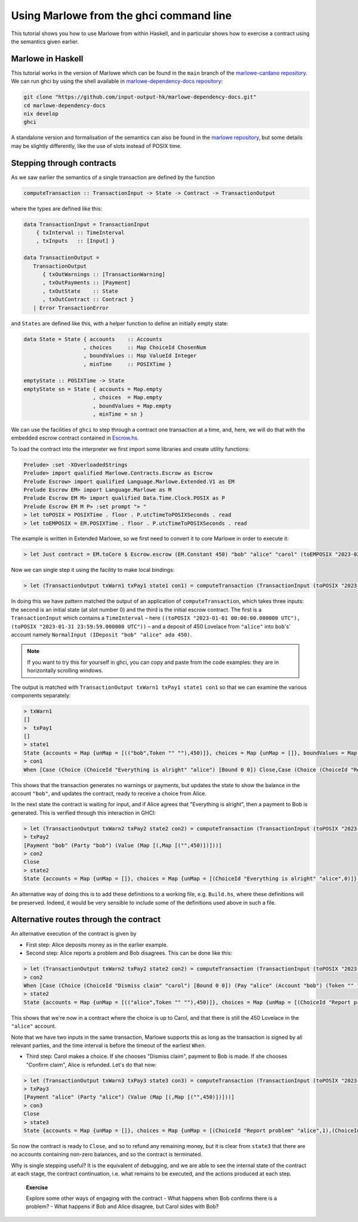 .. _using-marlowe:

Using Marlowe from the ghci command line
========================================

This tutorial shows you how to use Marlowe from within Haskell, and in
particular shows how to exercise a contract using the semantics given
earlier.

Marlowe in Haskell
------------------

This tutorial works in the version of Marlowe which can be found in the
``main`` branch of the `marlowe-cardano repository <https://github.com/input-output-hk/marlowe-cardano>`_.
We can run ghci by using the shell available in `marlowe-dependency-docs repository <https://github.com/input-output-hk/marlowe-dependency-docs>`_:

.. code:: bash

   git clone "https://github.com/input-output-hk/marlowe-dependency-docs.git"
   cd marlowe-dependency-docs
   nix develop
   ghci

A standalone version and formalisation of the semantics can also be found in
the `marlowe repository <https://github.com/input-output-hk/marlowe>`_, but
some details may be slightly differently, like the use of slots instead of POSIX time.

Stepping through contracts
--------------------------

As we saw earlier the semantics of a single transaction are defined by
the function

.. code:: haskell

   computeTransaction :: TransactionInput -> State -> Contract -> TransactionOutput

where the types are defined like this:

.. code:: haskell

   data TransactionInput = TransactionInput
       { txInterval :: TimeInterval
       , txInputs   :: [Input] }

   data TransactionOutput =
      TransactionOutput
         { txOutWarnings :: [TransactionWarning]
         , txOutPayments :: [Payment]
         , txOutState    :: State
         , txOutContract :: Contract }
      | Error TransactionError

and ``States`` are defined like this, with a helper function to define
an initially empty state:

.. code:: haskell

   data State = State { accounts    :: Accounts
                      , choices     :: Map ChoiceId ChosenNum
                      , boundValues :: Map ValueId Integer
                      , minTime     :: POSIXTime }

   emptyState :: POSIXTime -> State
   emptyState sn = State { accounts = Map.empty
                         , choices  = Map.empty
                         , boundValues = Map.empty
                         , minTime = sn }

We can use the facilities of ``ghci`` to step through a contract one
transaction at a time, and, here, we will do that with the embedded
escrow contract contained in
`Escrow.hs <https://github.com/input-output-hk/marlowe-cardano/blob/main/marlowe-contracts/src/Marlowe/Contracts/Escrow.hs>`_.

To load the contract into the interpreter we first import some libraries
and create utility functions:

.. code:: haskell

   Prelude> :set -XOverloadedStrings
   Prelude> import qualified Marlowe.Contracts.Escrow as Escrow
   Prelude Escrow> import qualified Language.Marlowe.Extended.V1 as EM
   Prelude Escrow EM> import Language.Marlowe as M
   Prelude Escrow EM M> import qualified Data.Time.Clock.POSIX as P
   Prelude Escrow EM M P> :set prompt "> "
   > let toPOSIX = POSIXTime . floor . P.utcTimeToPOSIXSeconds . read
   > let toEMPOSIX = EM.POSIXTime . floor . P.utcTimeToPOSIXSeconds . read

The example is written in Extended Marlowe, so we first need to convert it
to core Marlowe in order to execute it:

.. code:: haskell

   > let Just contract = EM.toCore $ Escrow.escrow (EM.Constant 450) "bob" "alice" "carol" (toEMPOSIX "2023-02-01 00:00:00.000000 UTC") (toEMPOSIX "2023-03-01 00:00:00.000000 UTC") (toEMPOSIX "2023-04-01 00:00:00.000000 UTC") (toEMPOSIX "2023-05-01 00:00:00.000000 UTC") :: Maybe Contract

Now we can single step it using the facility to make local bindings:

.. code:: haskell

   > let (TransactionOutput txWarn1 txPay1 state1 con1) = computeTransaction (TransactionInput (toPOSIX "2023-01-01 00:00:00.000000 UTC", toPOSIX "2023-01-31 23:59:59.000000 UTC") [NormalInput (IDeposit "bob" "alice" ada 450)]) (emptyState 0) contract

In doing this we have pattern matched the output of an application of
``computeTransaction``, which takes three inputs: the second is an
initial state (at slot number 0) and the third is the initial escrow
contract. The first is a ``TransactionInput`` which contains a
``TimeInterval`` – here ``((toPOSIX "2023-01-01 00:00:00.000000 UTC"), (toPOSIX "2023-01-31 23:59:59.000000 UTC"))`` – and
a deposit of 450 Lovelace from ``"alice"`` into ``bob``'s' account namely
``NormalInput (IDeposit "bob" "alice" ada 450)``.

.. note::

   If you want to try this for yourself in ghci, you can copy and paste
   from the code examples: they are in horizontally scrolling windows.

The output is matched with
``TransactionOutput txWarn1 txPay1 state1 con1`` so that we can examine
the various components separately:

.. code:: haskell

   > txWarn1
   []
   >  txPay1
   []
   > state1
   State {accounts = Map {unMap = [(("bob",Token "" ""),450)]}, choices = Map {unMap = []}, boundValues = Map {unMap = []}, minTime = POSIXTime {getPOSIXTime = 1672531200}}
   > con1
   When [Case (Choice (ChoiceId "Everything is alright" "alice") [Bound 0 0]) Close,Case (Choice (ChoiceId "Report problem" "alice") [Bound 1 1]) (Pay "bob" (Account "alice") (Token "" "") (Constant 450) (When [Case (Choice (ChoiceId "Confirm problem" "bob") [Bound 1 1]) Close,Case (Choice (ChoiceId "Dispute problem" "bob") [Bound 0 0]) (When [Case (Choice (ChoiceId "Dismiss claim" "carol") [Bound 0 0]) (Pay "alice" (Account "bob") (Token "" "") (Constant 450) Close),Case (Choice (ChoiceId "Confirm claim" "carol") [Bound 1 1]) Close] (POSIXTime {getPOSIXTime = 1682899200}) Close)] (POSIXTime {getPOSIXTime = 1680307200}) Close))] (POSIXTime {getPOSIXTime = 1677628800}) Close

This shows that the transaction generates no warnings or payments, but
updates the state to show the balance in the account ``"bob"``, and
updates the contract, ready to receive a choice from Alice.

In the next state the contract is waiting for input, and if Alice
agrees that "Everything is alright", then a payment to Bob is generated.
This is verified through this interaction in GHCI:

.. code:: haskell

   > let (TransactionOutput txWarn2 txPay2 state2 con2) = computeTransaction (TransactionInput (toPOSIX "2023-02-01 00:00:00.000000 UTC", toPOSIX "2023-02-28 23:59:59.000000 UTC") [NormalInput (IChoice (ChoiceId "Everything is alright" "alice") 0)]) state1 con1
   > txPay2
   [Payment "bob" (Party "bob") (Value (Map [(,Map [("",450)])]))]
   > con2
   Close
   > state2
   State {accounts = Map {unMap = []}, choices = Map {unMap = [(ChoiceId "Everything is alright" "alice",0)]}, boundValues = Map {unMap = []}, minTime = POSIXTime {getPOSIXTime = 1675209600}}

An alternative way of doing this is to add these definitions to a
working file, e.g. ``Build.hs``, where these definitions will be
preserved. Indeed, it would be very sensible to include some of the
definitions used above in such a file.

Alternative routes through the contract
---------------------------------------

An alternative execution of the contract is given by

-  First step: Alice deposits money as in the earlier example.

-  Second step: Alice reports a problem and Bob disagrees.
   This can be done like this:

.. code:: haskell

   > let (TransactionOutput txWarn2 txPay2 state2 con2) = computeTransaction (TransactionInput (toPOSIX "2023-02-01 00:00:00.000000 UTC", toPOSIX "2023-02-28 23:59:59.000000 UTC") [NormalInput (IChoice (ChoiceId "Report problem" "alice") 1), NormalInput (IChoice (ChoiceId "Dispute problem" "bob") 0)]) state1 con1
   > con2
   When [Case (Choice (ChoiceId "Dismiss claim" "carol") [Bound 0 0]) (Pay "alice" (Account "bob") (Token "" "") (Constant 450) Close),Case (Choice (ChoiceId "Confirm claim" "carol") [Bound 1 1]) Close] (POSIXTime {getPOSIXTime = 1682899200}) Close
   > state2
   State {accounts = Map {unMap = [(("alice",Token "" ""),450)]}, choices = Map {unMap = [(ChoiceId "Report problem" "alice",1),(ChoiceId "Dispute problem" "bob",0)]}, boundValues = Map {unMap = []}, minTime = POSIXTime {getPOSIXTime = 1675209600}}

This shows that we're now in a contract where the choice is up to Carol,
and that there is still the 450 Lovelace in the ``"alice"`` account.

Note that we have two inputs in the same transaction, Marlowe
supports this as long as the transaction is signed by all relevant
parties, and the time interval is before the timeout of the earliest
``When``.

-  Third step: Carol makes a choice. If she chooses "Dismiss claim",
   payment to Bob is made. If she chooses "Confirm claim", Alice is refunded.
   Let's do that now:

.. code:: haskell

   > let (TransactionOutput txWarn3 txPay3 state3 con3) = computeTransaction (TransactionInput (toPOSIX "2023-04-01 00:00:00.000000 UTC", toPOSIX "2023-04-30 23:59:59.000000 UTC") [NormalInput (IChoice (ChoiceId "Confirm claim" "carol") 1)]) state2 con2
   > txPay3
   [Payment "alice" (Party "alice") (Value (Map [(,Map [("",450)])]))]
   > con3
   Close
   > state3
   State {accounts = Map {unMap = []}, choices = Map {unMap = [(ChoiceId "Report problem" "alice",1),(ChoiceId "Dispute problem" "bob",0),(ChoiceId "Confirm claim" "carol",1)]}, boundValues = Map {unMap = []}, minTime = POSIXTime {getPOSIXTime = 1680307200}}

So now the contract is ready to ``Close``, and so to refund any
remaining money, but it is clear from ``state3`` that there are no
accounts containing non-zero balances, and so the contract is
terminated.

Why is single stepping useful? It is the equivalent of debugging, and we
are able to see the internal state of the contract at each stage, the
contract continuation, i.e. what remains to be executed, and the actions
produced at each step.

   **Exercise**

   Explore some other ways of engaging with the contract - What happens
   when Bob confirms there is a problem? - What happens if Bob and Alice disagree,
   but Carol sides with Bob?
